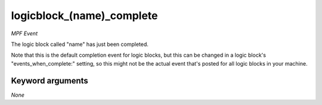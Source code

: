 logicblock_(name)_complete
==========================

*MPF Event*

The logic block called "name" has just been completed.

Note that this is the default completion event for logic blocks, but
this can be changed in a logic block's "events_when_complete:" setting,
so this might not be the actual event that's posted for all logic
blocks in your machine.


Keyword arguments
-----------------

*None*
